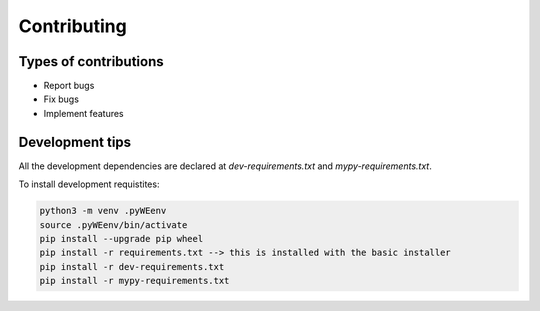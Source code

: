 Contributing
============


Types of contributions
----------------------

- Report bugs
- Fix bugs
- Implement features 



Development tips
----------------

All the development dependencies are declared at `dev-requirements.txt` and 
`mypy-requirements.txt`. 

To install development requistites:

.. code-block:: bash
   
   python3 -m venv .pyWEenv
   source .pyWEenv/bin/activate
   pip install --upgrade pip wheel
   pip install -r requirements.txt --> this is installed with the basic installer 
   pip install -r dev-requirements.txt
   pip install -r mypy-requirements.txt


